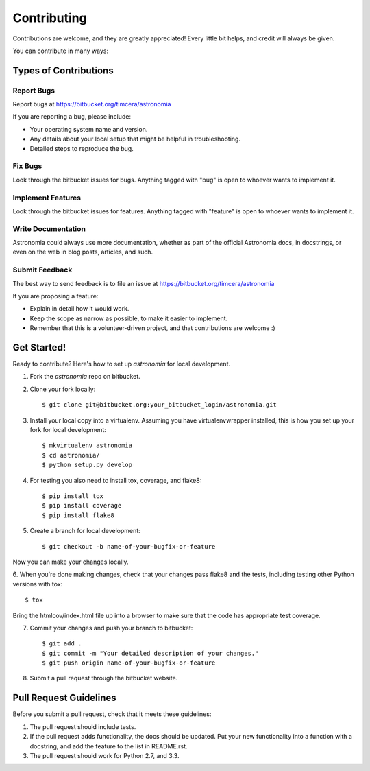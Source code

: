 ============
Contributing
============

Contributions are welcome, and they are greatly appreciated! Every
little bit helps, and credit will always be given.

You can contribute in many ways:

Types of Contributions
----------------------

Report Bugs
~~~~~~~~~~~

Report bugs at https://bitbucket.org/timcera/astronomia

If you are reporting a bug, please include:

* Your operating system name and version.
* Any details about your local setup that might be helpful in troubleshooting.
* Detailed steps to reproduce the bug.

Fix Bugs
~~~~~~~~

Look through the bitbucket issues for bugs. Anything tagged with "bug"
is open to whoever wants to implement it.

Implement Features
~~~~~~~~~~~~~~~~~~

Look through the bitbucket issues for features. Anything tagged with "feature"
is open to whoever wants to implement it.

Write Documentation
~~~~~~~~~~~~~~~~~~~

Astronomia could always use more documentation, whether as part of the
official Astronomia docs, in docstrings, or even on the web in blog posts,
articles, and such.

Submit Feedback
~~~~~~~~~~~~~~~

The best way to send feedback is to file an issue at https://bitbucket.org/timcera/astronomia

If you are proposing a feature:

* Explain in detail how it would work.
* Keep the scope as narrow as possible, to make it easier to implement.
* Remember that this is a volunteer-driven project, and that contributions
  are welcome :)

Get Started!
------------

Ready to contribute? Here's how to set up `astronomia` for local development.

1. Fork the `astronomia` repo on bitbucket.
2. Clone your fork locally::

    $ git clone git@bitbucket.org:your_bitbucket_login/astronomia.git

3. Install your local copy into a virtualenv. Assuming you have virtualenvwrapper installed, this is how you set up your fork for local development::

    $ mkvirtualenv astronomia
    $ cd astronomia/
    $ python setup.py develop

4. For testing you also need to install tox, coverage, and flake8::

    $ pip install tox
    $ pip install coverage
    $ pip install flake8

5. Create a branch for local development::

    $ git checkout -b name-of-your-bugfix-or-feature

Now you can make your changes locally.

6. When you're done making changes, check that your changes pass flake8 and the
tests, including testing other Python versions with tox::

    $ tox

Bring the htmlcov/index.html file up into a browser to make sure that the code has appropriate test coverage.

7. Commit your changes and push your branch to bitbucket::

    $ git add .
    $ git commit -m "Your detailed description of your changes."
    $ git push origin name-of-your-bugfix-or-feature

8. Submit a pull request through the bitbucket website.

Pull Request Guidelines
-----------------------

Before you submit a pull request, check that it meets these guidelines:

1. The pull request should include tests.
2. If the pull request adds functionality, the docs should be updated. Put
   your new functionality into a function with a docstring, and add the
   feature to the list in README.rst.
3. The pull request should work for Python 2.7, and 3.3.
